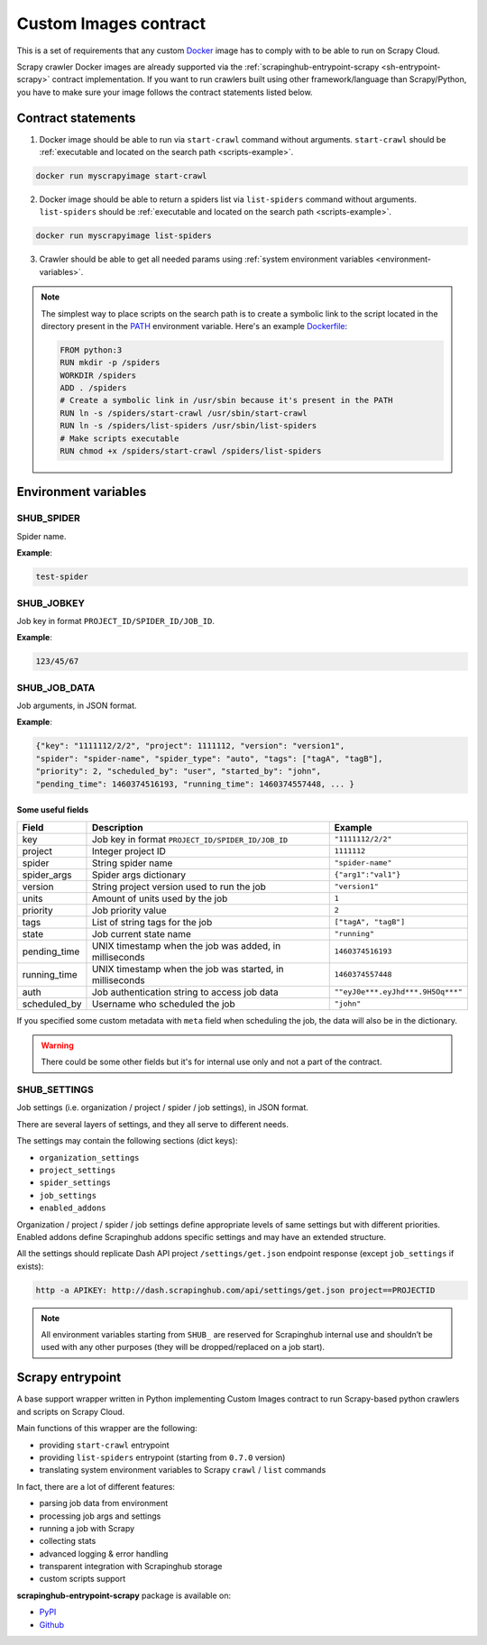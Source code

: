.. _custom-images-contract:

======================
Custom Images contract
======================

This is a set of requirements that any custom `Docker`_ image has to comply with
to be able to run on Scrapy Cloud.

Scrapy crawler Docker images are already supported via
the :ref:`scrapinghub-entrypoint-scrapy <sh-entrypoint-scrapy>` contract implementation.
If you want to run crawlers built using other framework/language than Scrapy/Python,
you have to make sure your image follows the contract statements listed below.

.. _Docker: https://docs.docker.com/

Contract statements
-------------------

1. Docker image should be able to run via ``start-crawl`` command without arguments.
   ``start-crawl`` should be :ref:`executable and located on the search path <scripts-example>`.

.. code-block:: bash

    docker run myscrapyimage start-crawl

2. Docker image should be able to return a spiders list via ``list-spiders`` command without arguments.
   ``list-spiders`` should be :ref:`executable and located on the search path <scripts-example>`.

.. code-block:: bash

   docker run myscrapyimage list-spiders

3. Crawler should be able to get all needed params using :ref:`system environment variables <environment-variables>`.

.. _scripts-example:

.. note::

    The simplest way to place scripts on the search path is to create a
    symbolic link to the script located in the directory present in the `PATH`_
    environment variable. Here's an example `Dockerfile`_:

    .. code-block:: dockerfile

       FROM python:3
       RUN mkdir -p /spiders
       WORKDIR /spiders
       ADD . /spiders
       # Create a symbolic link in /usr/sbin because it's present in the PATH
       RUN ln -s /spiders/start-crawl /usr/sbin/start-crawl
       RUN ln -s /spiders/list-spiders /usr/sbin/list-spiders
       # Make scripts executable
       RUN chmod +x /spiders/start-crawl /spiders/list-spiders

.. _PATH: http://pubs.opengroup.org/onlinepubs/7908799/xbd/envvar.html#tag_002_003
.. _Dockerfile: https://docs.docker.com/engine/reference/builder/

.. _environment-variables:

Environment variables
---------------------

SHUB_SPIDER
^^^^^^^^^^^

Spider name.

**Example**:

.. code-block:: javascript

    test-spider


SHUB_JOBKEY
^^^^^^^^^^^

Job key in format ``PROJECT_ID/SPIDER_ID/JOB_ID``.

**Example**:

.. code-block:: javascript

    123/45/67


SHUB_JOB_DATA
^^^^^^^^^^^^^

Job arguments, in JSON format.

**Example**:

.. code-block:: javascript

    {"key": "1111112/2/2", "project": 1111112, "version": "version1",
    "spider": "spider-name", "spider_type": "auto", "tags": ["tagA", "tagB"],
    "priority": 2, "scheduled_by": "user", "started_by": "john",
    "pending_time": 1460374516193, "running_time": 1460374557448, ... }


Some useful fields
__________________

============ ======================================================== =================================
Field        Description                                              Example
============ ======================================================== =================================
key          Job key in format ``PROJECT_ID/SPIDER_ID/JOB_ID``        ``"1111112/2/2"``
project      Integer project ID                                       ``1111112``
spider       String spider name                                       ``"spider-name"``
spider_args  Spider args dictionary                                   ``{"arg1":"val1"}``
version      String project version used to run the job               ``"version1"``
units        Amount of units used by the job                          ``1``
priority     Job priority value                                       ``2``
tags         List of string tags for the job                          ``["tagA", "tagB"]``
state        Job current state name                                   ``"running"``
pending_time UNIX timestamp when the job was added, in milliseconds   ``1460374516193``
running_time UNIX timestamp when the job was started, in milliseconds ``1460374557448``
auth         Job authentication string to access job data             ``""eyJ0e***.eyJhd***.9H5Oq***"``
scheduled_by Username who scheduled the job                           ``"john"``
============ ======================================================== =================================

If you specified some custom metadata with ``meta`` field when scheduling the job, the data will also be in the dictionary.

.. warning::

    There could be some other fields but it's for internal use only and not a part of the contract.


SHUB_SETTINGS
^^^^^^^^^^^^^

Job settings (i.e. organization / project / spider / job settings), in JSON format.

There are several layers of settings, and they all serve to different needs.

The settings may contain the following sections (dict keys):

- ``organization_settings``
- ``project_settings``
- ``spider_settings``
- ``job_settings``
- ``enabled_addons``

Organization / project / spider / job settings define appropriate levels of same settings
but with different priorities. Enabled addons define Scrapinghub addons specific settings
and may have an extended structure.

All the settings should replicate Dash API project ``/settings/get.json`` endpoint response
(except ``job_settings`` if exists):

.. code-block:: bash

    http -a APIKEY: http://dash.scrapinghub.com/api/settings/get.json project==PROJECTID

.. note::

    All environment variables starting from ``SHUB_`` are reserved for Scrapinghub internal use
    and shouldn’t be used with any other purposes (they will be dropped/replaced on a job start).


.. _sh-entrypoint-scrapy:

Scrapy entrypoint
-----------------

A base support wrapper written in Python implementing Custom Images contract to run
Scrapy-based python crawlers and scripts on Scrapy Cloud.

Main functions of this wrapper are the following:

- providing ``start-crawl`` entrypoint
- providing ``list-spiders`` entrypoint (starting from ``0.7.0`` version)
- translating system environment variables to Scrapy ``crawl`` / ``list`` commands

In fact, there are a lot of different features:

- parsing job data from environment
- processing job args and settings
- running a job with Scrapy
- collecting stats
- advanced logging & error handling
- transparent integration with Scrapinghub storage
- custom scripts support

**scrapinghub-entrypoint-scrapy** package is available on:

- `PyPI <https://pypi.python.org/pypi/scrapinghub-entrypoint-scrapy>`_
- `Github <https://github.com/scrapinghub/scrapinghub-entrypoint-scrapy/>`_
